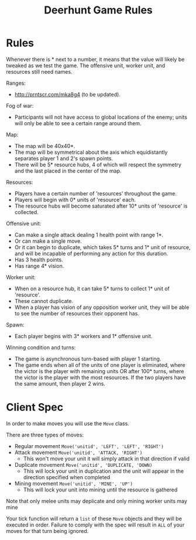 #+TITLE: Deerhunt Game Rules

* Rules
  Whenever there is * next to a number, it means that the value will likely be tweaked as we test the game. The offensive unit, worker unit, and resources still need names.

  Ranges:
  - http://prntscr.com/mka8g4 (to be updated).

  Fog of war:
  - Participants will not have access to global locations of the enemy; units will only be able to see a certain range around them.

  Map:
  - The map will be 40x40*.
  - The map will be symmetrical about the axis which equidistantly separates player 1 and 2's spawn points.
  - There will be 5* resource hubs, 4 of which will respect the symmetry and the last placed in the center of the map.

  Resources:
  - Players have a certain number of 'resources' throughout the game.
  - Players will begin with 0* units of 'resource' each.
  - The resource hubs will become saturated after 10* units of 'resource' is collected.

  Offensive unit:
  - Can make a single attack dealing 1 health point with range 1*.
  - Or can make a single move.
  - Or it can begin to duplicate, which takes 5* turns and 1* unit of resource, and will be incapable of performing any action for this duration.
  - Has 3 health points.
  - Has range 4* vision.

  Worker unit:
  - When on a resource hub, it can take 5* turns to collect 1* unit of 'resource'.
  - These cannot duplicate.
  - When a player has vision of any opposition worker unit, they will be able to see the number of resources their opponent has.

  Spawn:
  - Each player begins with 3* workers and 1* offensive unit.

  Winning condition and turns:
  - The game is asynchronous turn-based with player 1 starting.
  - The game ends when all of the units of one player is eliminated, where the victor is the player with remaining units OR after 100* turns, where the victor is the player with the most resources. If the two players have the same amount, then player 2 wins.

* Client Spec
  In order to make moves you will use the =Move= class.

  There are three types of moves:
  - Regular movement =Move('unitid', 'LEFT', 'LEFT', 'RIGHT')=
  - Attack movement =Move('unitid', 'ATTACK, 'RIGHT')=
    - This won't move your unit it will simply attack in that direction if valid
  - Duplicate movement =Move('unitid', 'DUPLICATE, 'DOWN)=
    - This will lock your unit in duplication and the unit will appear in 
      the direction specified when completed
  - Mining movement =Move('unitid', 'MINE', 'UP')=
    - This will lock your unit into mining until the resource is gathered
      
      
  Note that only melee units may deplicate and only mining worker units may mine

  Your tick function will return a =list= of these =Move= objects and they will be
  executed in order. Failure to comply with the spec will result in =ALL= of your moves
  for that turn being ignored.
